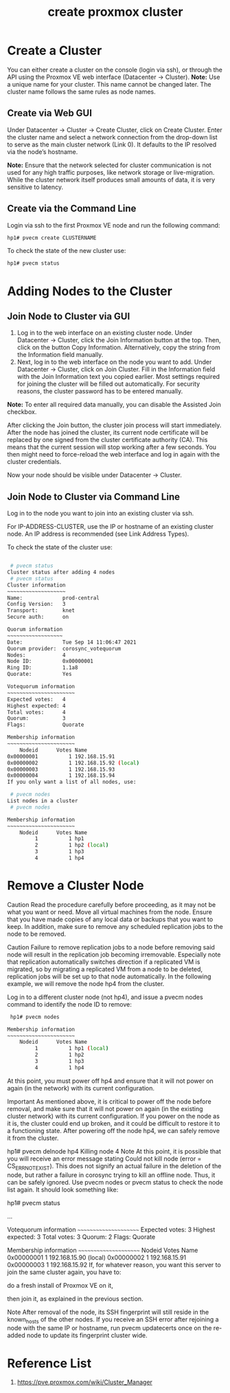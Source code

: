 :PROPERTIES:
:ID:       7e392a97-1686-4335-bb9e-6efd9efb4f32
:END:
#+title: create proxmox cluster

* Create a Cluster
:PROPERTIES:
:ID:       1d8b082f-7481-4189-a0dd-ebc37d222bd0
:END:
You can either create a cluster on the console (login via ssh), or through the API using the Proxmox VE web interface (Datacenter → Cluster).
*Note:* Use a unique name for your cluster. This name cannot be changed later. The cluster name follows the same rules as node names.

** Create via Web GUI
Under Datacenter → Cluster -> Create Cluster, click on Create Cluster. Enter the cluster name and select a network connection from the drop-down list to serve as the main cluster network (Link 0). It defaults to the IP resolved via the node’s hostname.

*Note:* Ensure that the network selected for cluster communication is not used for any high traffic purposes, like network storage or live-migration. While the cluster network itself produces small amounts of data, it is very sensitive to latency.

** Create via the Command Line
Login via ssh to the first Proxmox VE node and run the following command:
#+begin_src bash
hp1# pvecm create CLUSTERNAME
#+end_src

To check the state of the new cluster use:
#+begin_src bash
hp1# pvecm status
#+end_src

* Adding Nodes to the Cluster
:PROPERTIES:
:ID:       89bd480b-edc6-46ba-88dd-84a25f6d19ea
:END:
** Join Node to Cluster via GUI
1. Log in to the web interface on an existing cluster node. Under Datacenter → Cluster, click the Join Information button at the top. Then, click on the button Copy Information. Alternatively, copy the string from the Information field manually.
2. Next, log in to the web interface on the node you want to add. Under Datacenter → Cluster, click on Join Cluster. Fill in the Information field with the Join Information text you copied earlier. Most settings required for joining the cluster will be filled out automatically. For security reasons, the cluster password has to be entered manually.

*Note:* To enter all required data manually, you can disable the Assisted Join checkbox.

After clicking the Join button, the cluster join process will start immediately. After the node has joined the cluster, its current node certificate will be replaced by one signed from the cluster certificate authority (CA). This means that the current session will stop working after a few seconds. You then might need to force-reload the web interface and log in again with the cluster credentials.

Now your node should be visible under Datacenter → Cluster.

** Join Node to Cluster via Command Line
Log in to the node you want to join into an existing cluster via ssh.

 # pvecm add IP-ADDRESS-CLUSTER
For IP-ADDRESS-CLUSTER, use the IP or hostname of an existing cluster node. An IP address is recommended (see Link Address Types).

To check the state of the cluster use:
#+begin_src bash

 # pvecm status
Cluster status after adding 4 nodes
 # pvecm status
Cluster information
~~~~~~~~~~~~~~~~~~~
Name:             prod-central
Config Version:   3
Transport:        knet
Secure auth:      on

Quorum information
~~~~~~~~~~~~~~~~~~
Date:             Tue Sep 14 11:06:47 2021
Quorum provider:  corosync_votequorum
Nodes:            4
Node ID:          0x00000001
Ring ID:          1.1a8
Quorate:          Yes

Votequorum information
~~~~~~~~~~~~~~~~~~~~~~
Expected votes:   4
Highest expected: 4
Total votes:      4
Quorum:           3
Flags:            Quorate

Membership information
~~~~~~~~~~~~~~~~~~~~~~
    Nodeid      Votes Name
0x00000001          1 192.168.15.91
0x00000002          1 192.168.15.92 (local)
0x00000003          1 192.168.15.93
0x00000004          1 192.168.15.94
If you only want a list of all nodes, use:

 # pvecm nodes
List nodes in a cluster
 # pvecm nodes

Membership information
~~~~~~~~~~~~~~~~~~~~~~
    Nodeid      Votes Name
         1          1 hp1
         2          1 hp2 (local)
         3          1 hp3
         4          1 hp4

#+end_src

* Remove a Cluster Node
:PROPERTIES:
:ID:       9de1a594-c15e-4692-9a48-246f6c9c5157
:END:
Caution	Read the procedure carefully before proceeding, as it may not be what you want or need.
Move all virtual machines from the node. Ensure that you have made copies of any local data or backups that you want to keep. In addition, make sure to remove any scheduled replication jobs to the node to be removed.

Caution	Failure to remove replication jobs to a node before removing said node will result in the replication job becoming irremovable. Especially note that replication automatically switches direction if a replicated VM is migrated, so by migrating a replicated VM from a node to be deleted, replication jobs will be set up to that node automatically.
In the following example, we will remove the node hp4 from the cluster.

Log in to a different cluster node (not hp4), and issue a pvecm nodes command to identify the node ID to remove:
#+begin_src bash
 hp1# pvecm nodes

Membership information
~~~~~~~~~~~~~~~~~~~~~~
    Nodeid      Votes Name
         1          1 hp1 (local)
         2          1 hp2
         3          1 hp3
         4          1 hp4
#+end_src
At this point, you must power off hp4 and ensure that it will not power on again (in the network) with its current configuration.

Important	As mentioned above, it is critical to power off the node before removal, and make sure that it will not power on again (in the existing cluster network) with its current configuration. If you power on the node as it is, the cluster could end up broken, and it could be difficult to restore it to a functioning state.
After powering off the node hp4, we can safely remove it from the cluster.

 hp1# pvecm delnode hp4
 Killing node 4
Note	At this point, it is possible that you will receive an error message stating Could not kill node (error = CS_ERR_NOT_EXIST). This does not signify an actual failure in the deletion of the node, but rather a failure in corosync trying to kill an offline node. Thus, it can be safely ignored.
Use pvecm nodes or pvecm status to check the node list again. It should look something like:

hp1# pvecm status

...

Votequorum information
~~~~~~~~~~~~~~~~~~~~~~
Expected votes:   3
Highest expected: 3
Total votes:      3
Quorum:           2
Flags:            Quorate

Membership information
~~~~~~~~~~~~~~~~~~~~~~
    Nodeid      Votes Name
0x00000001          1 192.168.15.90 (local)
0x00000002          1 192.168.15.91
0x00000003          1 192.168.15.92
If, for whatever reason, you want this server to join the same cluster again, you have to:

do a fresh install of Proxmox VE on it,

then join it, as explained in the previous section.

Note	After removal of the node, its SSH fingerprint will still reside in the known_hosts of the other nodes. If you receive an SSH error after rejoining a node with the same IP or hostname, run pvecm updatecerts once on the re-added node to update its fingerprint cluster wide.

* Reference List
1. https://pve.proxmox.com/wiki/Cluster_Manager
